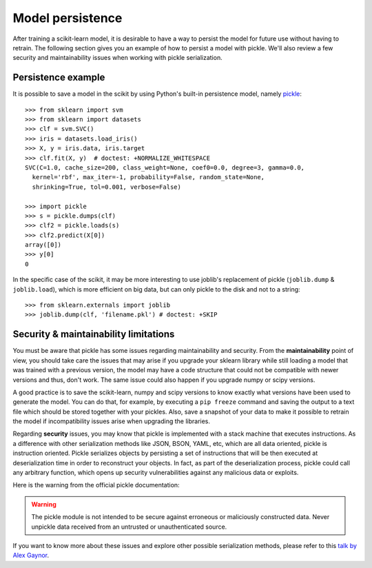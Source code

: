 .. _model_persistence:

=================
Model persistence
=================

After training a scikit-learn model, it is desirable to have a way to persist
the model for future use without having to retrain. The following section gives
you an example of how to persist a model with pickle. We'll also review a few
security and maintainability issues when working with pickle serialization.


Persistence example
-------------------

It is possible to save a model in the scikit by using Python's built-in
persistence model, namely `pickle <http://docs.python.org/library/pickle.html>`_::

  >>> from sklearn import svm
  >>> from sklearn import datasets
  >>> clf = svm.SVC()
  >>> iris = datasets.load_iris()
  >>> X, y = iris.data, iris.target
  >>> clf.fit(X, y)  # doctest: +NORMALIZE_WHITESPACE
  SVC(C=1.0, cache_size=200, class_weight=None, coef0=0.0, degree=3, gamma=0.0,
    kernel='rbf', max_iter=-1, probability=False, random_state=None,
    shrinking=True, tol=0.001, verbose=False)

  >>> import pickle
  >>> s = pickle.dumps(clf)
  >>> clf2 = pickle.loads(s)
  >>> clf2.predict(X[0])
  array([0])
  >>> y[0]
  0

In the specific case of the scikit, it may be more interesting to use
joblib's replacement of pickle (``joblib.dump`` & ``joblib.load``),
which is more efficient on big data, but can only pickle to the disk
and not to a string::

  >>> from sklearn.externals import joblib
  >>> joblib.dump(clf, 'filename.pkl') # doctest: +SKIP


Security & maintainability limitations
--------------------------------------

You must be aware that pickle has some issues regarding maintainability and
security. From the **maintainability** point of view, you should take care the
issues that may arise if you upgrade your sklearn library while still loading a
model that was trained with a previous version, the model may have a code
structure that could not be compatible with newer versions and thus, don't work.
The same issue could also happen if you upgrade numpy or scipy versions.

A good practice is to save the scikit-learn, numpy and scipy versions to know
exactly what versions have been used to generate the model. You can do that, for
example, by executing a ``pip freeze`` command and saving the output to a text
file which should be stored together with your pickles.
Also, save a snapshot of your data to make it possible to retrain the model
if incompatibility issues arise when upgrading the libraries.

Regarding **security** issues, you may know that pickle is implemented with a
stack machine that executes instructions. As a difference with other
serialization methods like JSON, BSON, YAML, etc, which are all data oriented,
pickle is instruction oriented. Pickle serializes objects by persisting a set of
instructions that will be then executed at deserialization time in order to
reconstruct your objects. In fact, as part of the deserialization process,
pickle could call any arbitrary function, which opens up security
vulnerabilities against any malicious data or exploits.

Here is the warning from the official pickle documentation:

.. warning::

    The pickle module is not intended to be secure against erroneous or
    maliciously constructed data.  Never unpickle data received from an untrusted
    or unauthenticated source.
    
If you want to know more about these issues and explore other possible
serialization methods, please refer to this
`talk by Alex Gaynor <http://pyvideo.org/video/2566/pickles-are-for-delis-not-software>`_.  
  
  
  